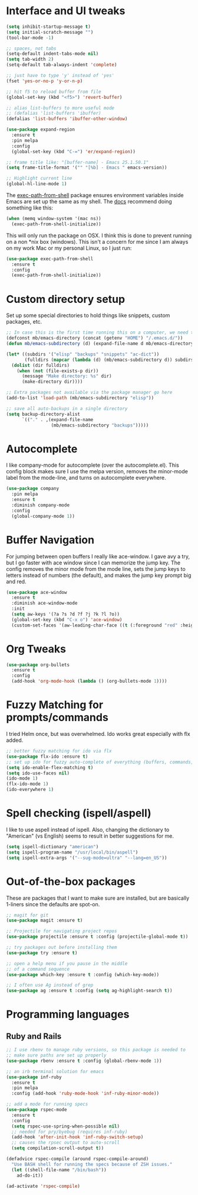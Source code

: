 #+STARTIP: overview

* Interface and UI tweaks
  #+BEGIN_SRC emacs-lisp
    (setq inhibit-startup-message t)
    (setq initial-scratch-message "")
    (tool-bar-mode -1)

    ;; spaces, not tabs
    (setq-default indent-tabs-mode nil)
    (setq tab-width 2)
    (setq-default tab-always-indent 'complete)

    ;; just have to type 'y' instead of 'yes'
    (fset 'yes-or-no-p 'y-or-n-p)

    ;; hit f5 to reload buffer from file
    (global-set-key (kbd "<f5>") 'revert-buffer)

    ;; alias list-buffers to more useful mode
    ;; (defalias 'list-buffers 'ibuffer)
    (defalias 'list-buffers 'ibuffer-other-window)

    (use-package expand-region
      :ensure t
      :pin melpa
      :config
      (global-set-key (kbd "C-=") 'er/expand-region))

    ;; frame title like: "[buffer-name] - Emacs 25.1.50.1"
    (setq frame-title-format '("" "[%b] - Emacs " emacs-version))

    ;; Highlight current line
    (global-hl-line-mode 1)
  #+END_SRC

  The [[https://github.com/purcell/exec-path-from-shell][exec-path-from-shell]] package ensures environment variables
  inside Emacs are set up the same as my shell. The [[https://github.com/purcell/exec-path-from-shell#usage][docs]] recommend
  doing something like this:

  #+BEGIN_SRC emacs-lisp :eval never :tangle no :exports code
    (when (memq window-system '(mac ns))
      (exec-path-from-shell-initialize))
  #+END_SRC

  This will only run the package on OSX. I think this is done to
  prevent running on a non *nix box (windows). This isn't a concern
  for me since I am always on my work Mac or my personal Linux, so I
  just run:

  #+BEGIN_SRC emacs-lisp
    (use-package exec-path-from-shell
      :ensure t
      :config
      (exec-path-from-shell-initialize))
  #+END_SRC

* Custom directory setup
  Set up some special directories to hold things like snippets, custom
  packages, etc.
  #+BEGIN_SRC emacs-lisp
    ;; In case this is the first time running this on a computer, we need to make sure the following directories have been created.
    (defconst mb/emacs-directory (concat (getenv "HOME") "/.emacs.d/"))
    (defun mb/emacs-subdirectory (d) (expand-file-name d mb/emacs-directory))

    (let* ((subdirs '("elisp" "backups" "snippets" "ac-dict"))
           (fulldirs (mapcar (lambda (d) (mb/emacs-subdirectory d)) subdirs)))
      (dolist (dir fulldirs)
        (when (not (file-exists-p dir))
          (message "Make directory: %s" dir)
          (make-directory dir))))

    ;; Extra packages not available via the package manager go here
    (add-to-list 'load-path (mb/emacs-subdirectory "elisp"))

    ;; save all auto-backups in a single directory
    (setq backup-directory-alist
          `(("." . ,(expand-file-name
                     (mb/emacs-subdirectory "backups")))))
  #+END_SRC

* Autocomplete
  I like company-mode for autocomplete (over the
  autocomplete.el). This config block makes sure I use the melpa
  version, removes the minor-mode label from the mode-line, and turns
  on autocomplete everywhere.
  #+BEGIN_SRC emacs-lisp
    (use-package company
      :pin melpa
      :ensure t
      :diminish company-mode
      :config
      (global-company-mode 1))
  #+END_SRC

* Buffer Navigation
  For jumping between open buffers I really like ace-window. I gave
  avy a try, but I go faster with ace window since I can memorize the
  jump key. The config removes the minor mode from the mode line, sets
  the jump keys to letters instead of numbers (the default), and makes
  the jump key prompt big and red.
  #+BEGIN_SRC emacs-lisp
    (use-package ace-window
      :ensure t
      :diminish ace-window-mode
      :init
      (setq aw-keys '(?a ?s ?d ?f ?j ?k ?l ?o))
      (global-set-key (kbd "C-x o") 'ace-window)
      (custom-set-faces '(aw-leading-char-face ((t (:foreground "red" :height 3.0))))))
  #+END_SRC

* Org Tweaks
  #+BEGIN_SRC emacs-lisp
    (use-package org-bullets
      :ensure t
      :config
      (add-hook 'org-mode-hook (lambda () (org-bullets-mode 1))))
  #+END_SRC

* Fuzzy Matching for prompts/commands
  I tried Helm once, but was overwhelmed. Ido works great especially
  with flx added.
  #+BEGIN_SRC emacs-lisp
    ;; better fuzzy matching for ido via flx
    (use-package flx-ido :ensure t)
    ;; set up ido for fuzzy auto-complete of everything (buffers, commands, etc.)
    (setq ido-enable-flex-matching t)
    (setq ido-use-faces nil)
    (ido-mode 1)
    (flx-ido-mode 1)
    (ido-everywhere 1)
  #+END_SRC

* Spell checking (ispell/aspell)
  I like to use aspell instead of ispell. Also, changing the
  dictionary to "American" (vs English) seems to result in better
  suggestions for me.
  #+BEGIN_SRC emacs-lisp
    (setq ispell-dictionary "american")
    (setq ispell-program-name "/usr/local/bin/aspell")
    (setq ispell-extra-args '("--sug-mode=ultra" "--lang=en_US"))
  #+END_SRC

* Out-of-the-box packages
  These are packages that I want to make sure are installed, but are
  basically 1-liners since the defaults are spot-on.
  #+BEGIN_SRC emacs-lisp
    ;; magit for git
    (use-package magit :ensure t)

    ;; Projectile for navigating project repos
    (use-package projectile :ensure t :config (projectile-global-mode t))

    ;; try packages out before installing them
    (use-package try :ensure t)

    ;; open a help menu if you pause in the middle
    ;; of a command sequence
    (use-package which-key :ensure t :config (which-key-mode))

    ;; I often use Ag instead of grep
    (use-package ag :ensure t :config (setq ag-highlight-search t))
  #+END_SRC

* Programming languages
** Ruby and Rails
   #+BEGIN_SRC emacs-lisp
     ;; I use rbenv to manage ruby versions, so this package is needed to
     ;; make sure paths are set up properly
     (use-package rbenv :ensure t :config (global-rbenv-mode 1))

     ;; an irb terminal solution for emacs
     (use-package inf-ruby
       :ensure t
       :pin melpa
       :config (add-hook 'ruby-mode-hook 'inf-ruby-minor-mode))

     ;; add a mode for running specs
     (use-package rspec-mode
       :ensure t
       :config
       (setq rspec-use-spring-when-possible nil)
       ;; needed for pry/byebug (requires inf-ruby)
       (add-hook 'after-init-hook 'inf-ruby-switch-setup)
       ;; causes the rpsec output to auto-scroll
       (setq compilation-scroll-output t))

     (defadvice rspec-compile (around rspec-compile-around)
       "Use BASH shell for running the specs because of ZSH issues."
       (let ((shell-file-name "/bin/bash"))
         ad-do-it))

     (ad-activate 'rspec-compile)

   #+END_SRC
